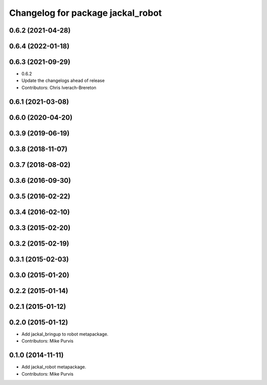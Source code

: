 ^^^^^^^^^^^^^^^^^^^^^^^^^^^^^^^^^^
Changelog for package jackal_robot
^^^^^^^^^^^^^^^^^^^^^^^^^^^^^^^^^^

0.6.2 (2021-04-28)
------------------

0.6.4 (2022-01-18)
------------------

0.6.3 (2021-09-29)
------------------
* 0.6.2
* Update the changelogs ahead of release
* Contributors: Chris Iverach-Brereton

0.6.1 (2021-03-08)
------------------

0.6.0 (2020-04-20)
------------------

0.3.9 (2019-06-19)
------------------

0.3.8 (2018-11-07)
------------------

0.3.7 (2018-08-02)
------------------

0.3.6 (2016-09-30)
------------------

0.3.5 (2016-02-22)
------------------

0.3.4 (2016-02-10)
------------------

0.3.3 (2015-02-20)
------------------

0.3.2 (2015-02-19)
------------------

0.3.1 (2015-02-03)
------------------

0.3.0 (2015-01-20)
------------------

0.2.2 (2015-01-14)
------------------

0.2.1 (2015-01-12)
------------------

0.2.0 (2015-01-12)
------------------
* Add jackal_bringup to robot metapackage.
* Contributors: Mike Purvis

0.1.0 (2014-11-11)
------------------
* Add jackal_robot metapackage.
* Contributors: Mike Purvis
